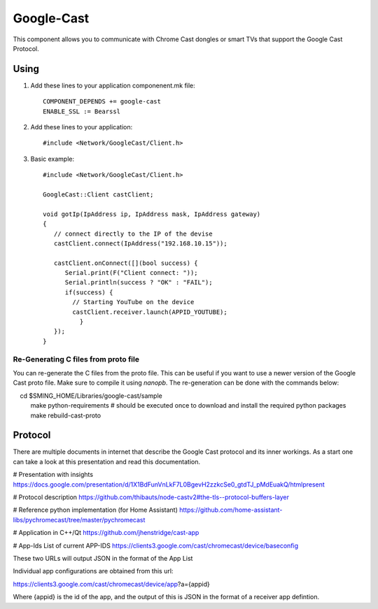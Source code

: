 Google-Cast
===========

.. highlight:: bash

This component allows you to communicate with Chrome Cast dongles or smart TVs that support the Google Cast Protocol.

Using
-----

1. Add these lines to your application componenent.mk file::

       COMPONENT_DEPENDS += google-cast
       ENABLE_SSL := Bearssl

2. Add these lines to your application::

      #include <Network/GoogleCast/Client.h>

3. Basic example::

      #include <Network/GoogleCast/Client.h>

      GoogleCast::Client castClient;

      void gotIp(IpAddress ip, IpAddress mask, IpAddress gateway)
      {
         // connect directly to the IP of the devise
         castClient.connect(IpAddress("192.168.10.15"));

         castClient.onConnect([](bool success) {
            Serial.print(F("Client connect: "));
            Serial.println(success ? "OK" : "FAIL");
            if(success) {
              // Starting YouTube on the device
              castClient.receiver.launch(APPID_YOUTUBE);
		}
         });
      }

Re-Generating C files from proto file
~~~~~~~~~~~~~~~~~~~~~~~~~~~~~~~~~~~~~
You can re-generate the C files from the proto file. This can be useful if you want to use a newer version of the Google Cast proto file.
Make sure to compile it using `nanopb`. The re-generation can be done with the commands below::

    cd $SMING_HOME/Libraries/google-cast/sample
    make python-requirements # should be executed once to download and install the required python packages
    make rebuild-cast-proto

Protocol
--------
There are multiple documents in internet that describe the Google Cast protocol and its inner workings. As a start one can take a look at
this presentation and read this documentation.

# Presentation with insights
https://docs.google.com/presentation/d/1X1BdFunVnLkF7L0BgevH2zzkcSe0_gtdTJ_pMdEuakQ/htmlpresent

# Protocol description
https://github.com/thibauts/node-castv2#the-tls--protocol-buffers-layer

# Reference python implementation (for Home Assistant)
https://github.com/home-assistant-libs/pychromecast/tree/master/pychromecast

# Application in C++/Qt
https://github.com/jhenstridge/cast-app

# App-Ids
List of current APP-IDS
https://clients3.google.com/cast/chromecast/device/baseconfig

These two URLs will output JSON in the format of the App List

Individual app configurations are obtained from this url:

https://clients3.google.com/cast/chromecast/device/app?a={appid}

Where {appid} is the id of the app, and the output of this is JSON in the format of a receiver app defintion.
